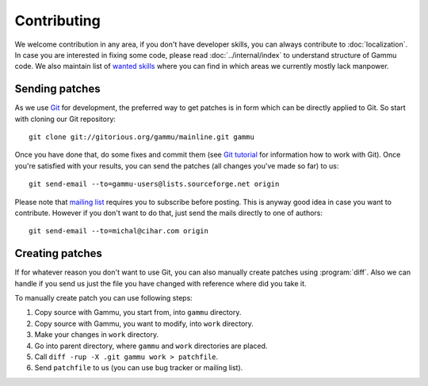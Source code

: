 Contributing
============

We welcome contribution in any area, if you don't have developer skills, you
can always contribute to :doc:`localization`. In case you are
interested in fixing some code, please read :doc:`../internal/index` to
understand structure of Gammu code. We also maintain list of
`wanted skills <http://wammu.eu/contribute/wanted/>`_ where you can find in
which areas we currently mostly lack manpower.

Sending patches
---------------

As we use `Git <http://git-scm.com/>`_ for development, the preferred way to
get patches is in form which can be directly applied to Git. So start with
cloning our Git repository::

    git clone git://gitorious.org/gammu/mainline.git gammu

Once you have done that, do some fixes and commit them (see
`Git tutorial <http://www.kernel.org/pub/software/scm/git/docs/gittutorial.html>`_
for information how to work with Git). Once you're satisfied with your
results, you can send the patches (all changes you've made so far) to us::

    git send-email --to=gammu-users@lists.sourceforge.net origin

Please note that `mailing list <https://lists.sourceforge.net/lists/listinfo/gammu-users>`_
requires you to subscribe before posting. This is anyway good idea in case you
want to contribute. However if you don't want to do that, just send the mails
directly to one of authors::

    git send-email --to=michal@cihar.com origin


Creating patches
----------------

If for whatever reason you don't want to use Git, you can also manually create
patches using :program:`diff`. Also we can handle if you send us just the file
you have changed with reference where did you take it.

To manually create patch you can use following steps:

1. Copy source with Gammu, you start from, into ``gammu`` directory.
2. Copy source with Gammu, you want to modify, into ``work`` directory.
3. Make your changes in ``work`` directory.
4. Go into parent directory, where ``gammu`` and ``work`` directories are
   placed.
5. Call ``diff -rup -X .git gammu work > patchfile``.
6. Send ``patchfile`` to us (you can use bug tracker or mailing list).
